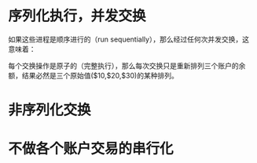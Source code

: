 #+LATEX_CLASS: ramsay-org-article
#+LATEX_CLASS_OPTIONS: [oneside,A4paper,12pt]
#+AUTHOR: Ramsay Leung
#+EMAIL: ramsayleung@gmail.com
#+DATE: 2025-07-22 Tue 19:56
* 序列化执行，并发交换
  如果这些进程是顺序进行的（run sequentially），那么经过任何次并发交换，这意味着：

  每个交换操作是原子的（完整执行），那么每次交换只是重新排列三个账户的余额，结果必然是三个原始值($10,$20,$30)的某种排列。
* 非序列化交换
  #+begin_src plantuml  :file ../img/chapter3/exercise3-43-1.png :exports results
    @startuml
    title 非序列化交换
    participant "Process 1\n(Exchange A-B)" as P1
    participant "Account A" as A
    participant "Account B" as B
    participant "Account C" as C
    participant "Process 2\n(Exchange A-C)" as P2

    note over A, C: Initial State: A=10, B=20, C=30

    P1 -> A: Read balance
    A --> P1: 10
    note right: P1 reads A: 10

    P1 -> B: Read balance
    B --> P1: 20
    note right: P1 reads B: 20\nP1 diff: 10-20 = -10

    P2 -> A: Read balance
    A --> P2: 10
    note left: P2 reads A: 10

    P2 -> C: Read balance
    C --> P2: 30
    note left: P2 reads C: 30\nP2 diff: 10-30 = -20

    P1 -> A: Withdraw -10 (= Deposit 10)
    A --> P1: Success
    note over A: A = 10 + 10 = 20

    P2 -> A: Withdraw -20 (= Deposit 20)
    A --> P2: Success
    note over A: A = 20 + 20 = 40

    P1 -> B: Deposit -10 (= Withdraw 10)
    B --> P1: Success
    note over B: B = 20 - 10 = 10

    P2 -> C: Deposit -20 (= Withdraw 20)
    C --> P2: Success
    note over C: C = 30 - 20 = 10

    note over A, C: Final State: A=40, B=10, C=10\n(理应是 {10, 20, 30}的某种组合)
    note over A, C: 总和是: 40 + 10 + 10 = 60
    note over A, C: 单个账户余额异常

    @enduml
  #+end_src

  #+RESULTS:
  [[file:../img/chapter3/exercise3-43-1.png]]
* 不做各个账户交易的串行化
  #+begin_src plantuml  :file ../img/chapter3/exercise3-43-2.png :exports results
    @startuml
    title SICP Exercise 3.43: not serialize the transactions on individual accounts
    participant "Process 1" as P1
    participant "Account A" as A
    participant "Process 2" as P2

    note over A: Initial: Account A = 10

    P1 -> A: Read current balance
    A --> P1: 10

    P2 -> A: Read current balance  
    A --> P2: 10

    P1 -> P1: 10 - 5 = -5

    P2 -> P2: 10 + 10 = 20

    P1 -> A: Write new balance = -5

    P2 -> A: Write new balance = 20\n(P1的更新丢失了)

    note over A: Final: Account A = 20
    note over P1, P2: Expected: 10 - 5 + 10 = 15
    note over P1, P2: Actual: 20
    @enduml
  #+end_src

  #+RESULTS:
  [[file:../img/chapter3/exercise3-43-2.png]]

